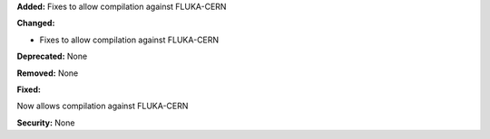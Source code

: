 **Added:**
Fixes to allow compilation against FLUKA-CERN

**Changed:**

- Fixes to allow compilation against FLUKA-CERN

**Deprecated:** None

**Removed:** None

**Fixed:**

Now allows compilation against FLUKA-CERN

**Security:** None
